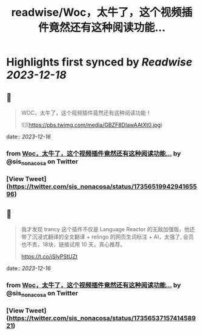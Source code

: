 :PROPERTIES:
:title: readwise/Woc，太牛了，这个视频插件竟然还有这种阅读功能...
:END:

:PROPERTIES:
:author: [[sis_nonacosa on Twitter]]
:full-title: "Woc，太牛了，这个视频插件竟然还有这种阅读功能..."
:category: [[tweets]]
:url: https://twitter.com/sis_nonacosa/status/1735651994294165596
:image-url: https://pbs.twimg.com/profile_images/1531291672436699137/027gBxEE.jpg
:END:

* Highlights first synced by [[Readwise]] [[2023-12-18]]
** 📌
#+BEGIN_QUOTE
WOC，太牛了，这个视频插件竟然还有这种阅读功能！ 

![](https://pbs.twimg.com/media/GBZF8DIawAAtXt0.jpg) 
#+END_QUOTE
    date:: [[2023-12-16]]
*** from _Woc，太牛了，这个视频插件竟然还有这种阅读功能..._ by @sis_nonacosa on Twitter
*** [View Tweet](https://twitter.com/sis_nonacosa/status/1735651994294165596)
** 📌
#+BEGIN_QUOTE
我才发现 trancy 这个插件不仅是 Language Reactor 的无敌加强版，他还带了沉浸式翻译的全文翻译 + relingo 的网页生词标注 + AI，太强了, 会员也不贵，18块，链接试用 10 天，真心推荐。

https://t.co/iSIyPStUZt 
#+END_QUOTE
    date:: [[2023-12-16]]
*** from _Woc，太牛了，这个视频插件竟然还有这种阅读功能..._ by @sis_nonacosa on Twitter
*** [View Tweet](https://twitter.com/sis_nonacosa/status/1735653715741458921)